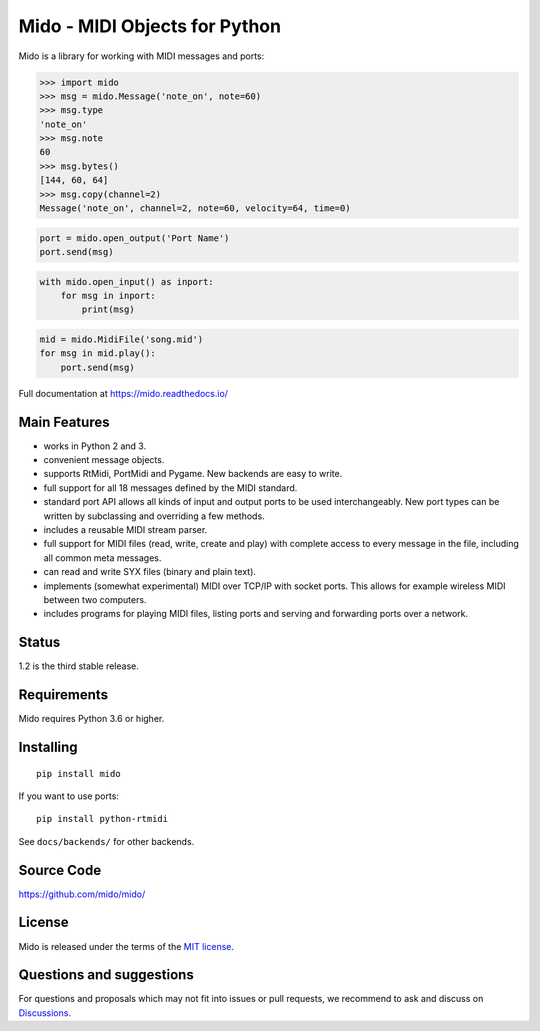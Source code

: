 Mido - MIDI Objects for Python
==============================

.. image:: https://github.com/mido/mido/workflows/Test/badge.svg
   :target: https://github.com/mido/mido/actions

Mido is a library for working with MIDI messages and ports:

.. code-block:: python

   >>> import mido
   >>> msg = mido.Message('note_on', note=60)
   >>> msg.type
   'note_on'
   >>> msg.note
   60
   >>> msg.bytes()
   [144, 60, 64]
   >>> msg.copy(channel=2)
   Message('note_on', channel=2, note=60, velocity=64, time=0)

.. code-block:: python

   port = mido.open_output('Port Name')
   port.send(msg)

.. code-block:: python

    with mido.open_input() as inport:
        for msg in inport:
            print(msg)

.. code-block:: python

    mid = mido.MidiFile('song.mid')
    for msg in mid.play():
        port.send(msg)


Full documentation at https://mido.readthedocs.io/


Main Features
-------------

* works in Python 2 and 3.

* convenient message objects.

* supports RtMidi, PortMidi and Pygame. New backends are easy to
  write.

* full support for all 18 messages defined by the MIDI standard.

* standard port API allows all kinds of input and output ports to be
  used interchangeably. New port types can be written by subclassing
  and overriding a few methods.

* includes a reusable MIDI stream parser.

* full support for MIDI files (read, write, create and play) with
  complete access to every message in the file, including all common
  meta messages.

* can read and write SYX files (binary and plain text).

* implements (somewhat experimental) MIDI over TCP/IP with socket
  ports. This allows for example wireless MIDI between two
  computers.

* includes programs for playing MIDI files, listing ports and
  serving and forwarding ports over a network.


Status
------

1.2 is the third stable release.


Requirements
------------

Mido requires Python 3.6 or higher.


Installing
----------

::

    pip install mido

If you want to use ports::

   pip install python-rtmidi

See ``docs/backends/`` for other backends.



Source Code
-----------

https://github.com/mido/mido/


License
-------

Mido is released under the terms of the `MIT license
<http://en.wikipedia.org/wiki/MIT_License>`_.


Questions and suggestions
-------------------------

For questions and proposals which may not fit into issues or pull requests, we
recommend to ask and discuss on `Discussions
<https://github.com/mido/mido/discussions>`_.
